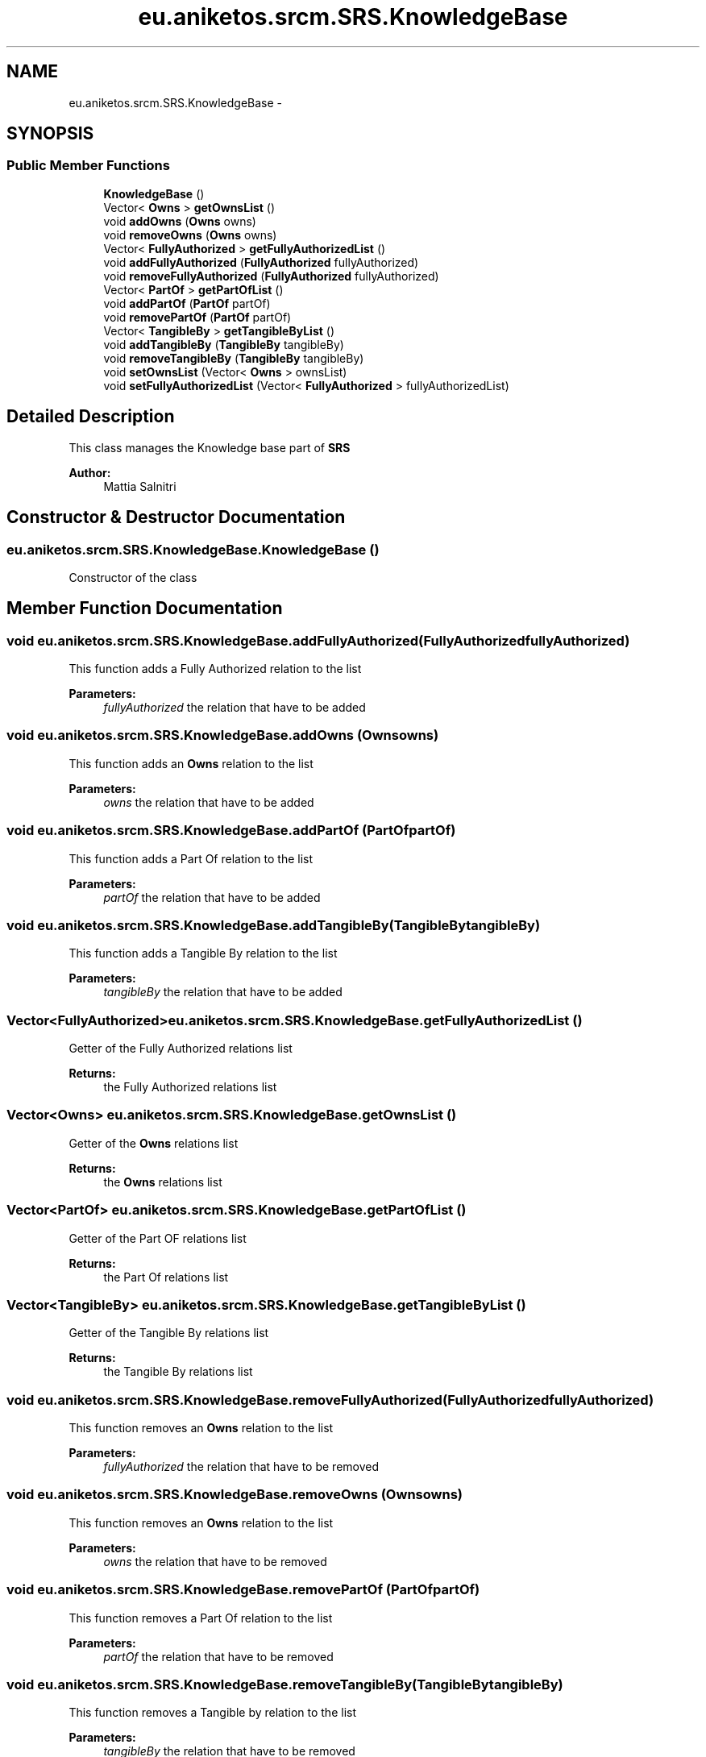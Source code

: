 .TH "eu.aniketos.srcm.SRS.KnowledgeBase" 3 "Fri Oct 4 2013" "SRCM" \" -*- nroff -*-
.ad l
.nh
.SH NAME
eu.aniketos.srcm.SRS.KnowledgeBase \- 
.SH SYNOPSIS
.br
.PP
.SS "Public Member Functions"

.in +1c
.ti -1c
.RI "\fBKnowledgeBase\fP ()"
.br
.ti -1c
.RI "Vector< \fBOwns\fP > \fBgetOwnsList\fP ()"
.br
.ti -1c
.RI "void \fBaddOwns\fP (\fBOwns\fP owns)"
.br
.ti -1c
.RI "void \fBremoveOwns\fP (\fBOwns\fP owns)"
.br
.ti -1c
.RI "Vector< \fBFullyAuthorized\fP > \fBgetFullyAuthorizedList\fP ()"
.br
.ti -1c
.RI "void \fBaddFullyAuthorized\fP (\fBFullyAuthorized\fP fullyAuthorized)"
.br
.ti -1c
.RI "void \fBremoveFullyAuthorized\fP (\fBFullyAuthorized\fP fullyAuthorized)"
.br
.ti -1c
.RI "Vector< \fBPartOf\fP > \fBgetPartOfList\fP ()"
.br
.ti -1c
.RI "void \fBaddPartOf\fP (\fBPartOf\fP partOf)"
.br
.ti -1c
.RI "void \fBremovePartOf\fP (\fBPartOf\fP partOf)"
.br
.ti -1c
.RI "Vector< \fBTangibleBy\fP > \fBgetTangibleByList\fP ()"
.br
.ti -1c
.RI "void \fBaddTangibleBy\fP (\fBTangibleBy\fP tangibleBy)"
.br
.ti -1c
.RI "void \fBremoveTangibleBy\fP (\fBTangibleBy\fP tangibleBy)"
.br
.ti -1c
.RI "void \fBsetOwnsList\fP (Vector< \fBOwns\fP > ownsList)"
.br
.ti -1c
.RI "void \fBsetFullyAuthorizedList\fP (Vector< \fBFullyAuthorized\fP > fullyAuthorizedList)"
.br
.in -1c
.SH "Detailed Description"
.PP 
This class manages the Knowledge base part of \fBSRS\fP 
.PP
\fBAuthor:\fP
.RS 4
Mattia Salnitri 
.RE
.PP

.SH "Constructor & Destructor Documentation"
.PP 
.SS "eu\&.aniketos\&.srcm\&.SRS\&.KnowledgeBase\&.KnowledgeBase ()"
Constructor of the class 
.SH "Member Function Documentation"
.PP 
.SS "void eu\&.aniketos\&.srcm\&.SRS\&.KnowledgeBase\&.addFullyAuthorized (\fBFullyAuthorized\fPfullyAuthorized)"
This function adds a Fully Authorized relation to the list 
.PP
\fBParameters:\fP
.RS 4
\fIfullyAuthorized\fP the relation that have to be added 
.RE
.PP

.SS "void eu\&.aniketos\&.srcm\&.SRS\&.KnowledgeBase\&.addOwns (\fBOwns\fPowns)"
This function adds an \fBOwns\fP relation to the list 
.PP
\fBParameters:\fP
.RS 4
\fIowns\fP the relation that have to be added 
.RE
.PP

.SS "void eu\&.aniketos\&.srcm\&.SRS\&.KnowledgeBase\&.addPartOf (\fBPartOf\fPpartOf)"
This function adds a Part Of relation to the list 
.PP
\fBParameters:\fP
.RS 4
\fIpartOf\fP the relation that have to be added 
.RE
.PP

.SS "void eu\&.aniketos\&.srcm\&.SRS\&.KnowledgeBase\&.addTangibleBy (\fBTangibleBy\fPtangibleBy)"
This function adds a Tangible By relation to the list 
.PP
\fBParameters:\fP
.RS 4
\fItangibleBy\fP the relation that have to be added 
.RE
.PP

.SS "Vector<\fBFullyAuthorized\fP> eu\&.aniketos\&.srcm\&.SRS\&.KnowledgeBase\&.getFullyAuthorizedList ()"
Getter of the Fully Authorized relations list 
.PP
\fBReturns:\fP
.RS 4
the Fully Authorized relations list 
.RE
.PP

.SS "Vector<\fBOwns\fP> eu\&.aniketos\&.srcm\&.SRS\&.KnowledgeBase\&.getOwnsList ()"
Getter of the \fBOwns\fP relations list 
.PP
\fBReturns:\fP
.RS 4
the \fBOwns\fP relations list 
.RE
.PP

.SS "Vector<\fBPartOf\fP> eu\&.aniketos\&.srcm\&.SRS\&.KnowledgeBase\&.getPartOfList ()"
Getter of the Part OF relations list 
.PP
\fBReturns:\fP
.RS 4
the Part Of relations list 
.RE
.PP

.SS "Vector<\fBTangibleBy\fP> eu\&.aniketos\&.srcm\&.SRS\&.KnowledgeBase\&.getTangibleByList ()"
Getter of the Tangible By relations list 
.PP
\fBReturns:\fP
.RS 4
the Tangible By relations list 
.RE
.PP

.SS "void eu\&.aniketos\&.srcm\&.SRS\&.KnowledgeBase\&.removeFullyAuthorized (\fBFullyAuthorized\fPfullyAuthorized)"
This function removes an \fBOwns\fP relation to the list 
.PP
\fBParameters:\fP
.RS 4
\fIfullyAuthorized\fP the relation that have to be removed 
.RE
.PP

.SS "void eu\&.aniketos\&.srcm\&.SRS\&.KnowledgeBase\&.removeOwns (\fBOwns\fPowns)"
This function removes an \fBOwns\fP relation to the list 
.PP
\fBParameters:\fP
.RS 4
\fIowns\fP the relation that have to be removed 
.RE
.PP

.SS "void eu\&.aniketos\&.srcm\&.SRS\&.KnowledgeBase\&.removePartOf (\fBPartOf\fPpartOf)"
This function removes a Part Of relation to the list 
.PP
\fBParameters:\fP
.RS 4
\fIpartOf\fP the relation that have to be removed 
.RE
.PP

.SS "void eu\&.aniketos\&.srcm\&.SRS\&.KnowledgeBase\&.removeTangibleBy (\fBTangibleBy\fPtangibleBy)"
This function removes a Tangible by relation to the list 
.PP
\fBParameters:\fP
.RS 4
\fItangibleBy\fP the relation that have to be removed 
.RE
.PP

.SS "void eu\&.aniketos\&.srcm\&.SRS\&.KnowledgeBase\&.setFullyAuthorizedList (Vector< \fBFullyAuthorized\fP >fullyAuthorizedList)"
Setter of the Fully Authorized relations list 
.PP
\fBParameters:\fP
.RS 4
\fIfullyAuthorizedList\fP the list that have to be setted 
.RE
.PP

.SS "void eu\&.aniketos\&.srcm\&.SRS\&.KnowledgeBase\&.setOwnsList (Vector< \fBOwns\fP >ownsList)"
Setter of the Own relations list 
.PP
\fBParameters:\fP
.RS 4
\fIownsList\fP list the own relation list that have to be setted 
.RE
.PP


.SH "Author"
.PP 
Generated automatically by Doxygen for SRCM from the source code\&.
